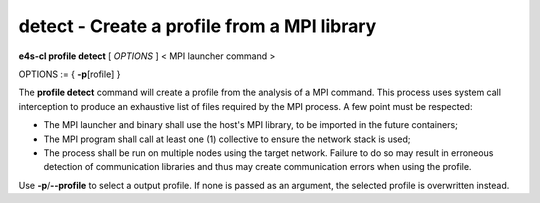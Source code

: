 .. _profile_detect:

**detect** - Create a profile from a MPI library
================================================

**e4s-cl profile detect** [ `OPTIONS` ] < MPI launcher command >

OPTIONS := { **-p**\[rofile] }

The **profile detect** command will create a profile from the analysis of a MPI command.
This process uses system call interception to produce an exhaustive list of files required by the MPI process.
A few point must be respected:

* The MPI launcher and binary shall use the host's MPI library, to be imported in the future containers;
* The MPI program shall call at least one (1) collective to ensure the network stack is used;
* The process shall be run on multiple nodes using the target network. Failure to do so may result in erroneous detection of communication libraries and thus may create communication errors when using the profile.

Use **-p**/**--profile** to select a output profile. If none is passed as an argument, the selected profile is overwritten instead.
